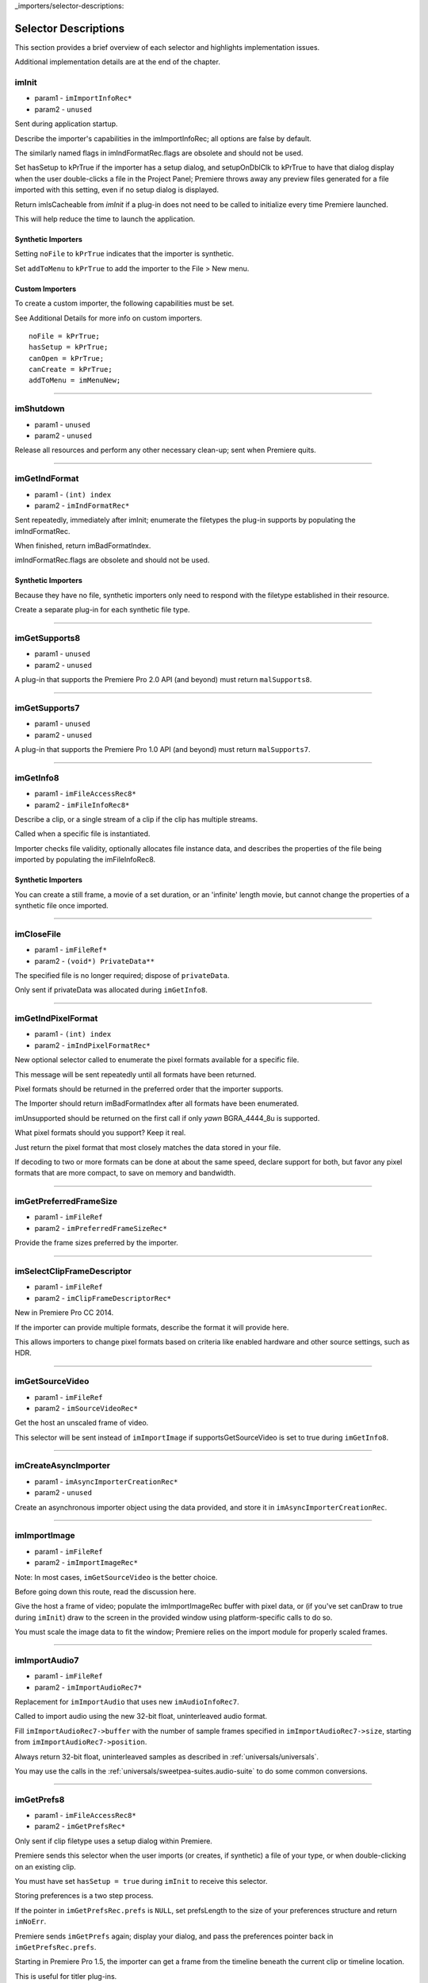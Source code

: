 ..

_importers/selector-descriptions:

Selector Descriptions
################################################################################

This section provides a brief overview of each selector and highlights implementation issues.

Additional implementation details are at the end of the chapter.

imInit
================================================================================

- param1 - ``imImportInfoRec*``
- param2 - ``unused``

Sent during application startup.

Describe the importer's capabilities in the imImportInfoRec; all options are false by default.

The similarly named flags in imIndFormatRec.flags are obsolete and should not be used.

Set hasSetup to kPrTrue if the importer has a setup dialog, and setupOnDblClk to kPrTrue to have that dialog display when the user double-clicks a file in the Project Panel; Premiere throws away any preview files generated for a file imported with this setting, even if no setup dialog is displayed.

Return imIsCacheable from *imInit* if a plug-in does not need to be called to initialize every time Premiere launched.

This will help reduce the time to launch the application.

Synthetic Importers
********************************************************************************

Setting ``noFile`` to ``kPrTrue`` indicates that the importer is synthetic.

Set ``addToMenu`` to ``kPrTrue`` to add the importer to the File > New menu.

Custom Importers
********************************************************************************

To create a custom importer, the following capabilities must be set.

See Additional Details for more info on custom importers.

::

  noFile = kPrTrue;
  hasSetup = kPrTrue;
  canOpen = kPrTrue;
  canCreate = kPrTrue;
  addToMenu = imMenuNew;

----

imShutdown
================================================================================

- param1 - ``unused``
- param2 - ``unused``

Release all resources and perform any other necessary clean-up; sent when Premiere quits.

----

imGetIndFormat
================================================================================

- param1 - ``(int) index``
- param2 - ``imIndFormatRec*``

Sent repeatedly, immediately after imInit; enumerate the filetypes the plug-in supports by populating the imIndFormatRec.

When finished, return imBadFormatIndex.

imIndFormatRec.flags are obsolete and should not be used.

Synthetic Importers
********************************************************************************

Because they have no file, synthetic importers only need to respond with the filetype established in their resource.

Create a separate plug-in for each synthetic file type.

----

imGetSupports8
================================================================================

- param1 - ``unused``
- param2 - ``unused``

A plug-in that supports the Premiere Pro 2.0 API (and beyond) must return ``malSupports8``.

----

imGetSupports7
================================================================================

- param1 - ``unused``
- param2 - ``unused``

A plug-in that supports the Premiere Pro 1.0 API (and beyond) must return ``malSupports7``.

----

imGetInfo8
================================================================================

- param1 - ``imFileAccessRec8*``
- param2 - ``imFileInfoRec8*``

Describe a clip, or a single stream of a clip if the clip has multiple streams.

Called when a specific file is instantiated.

Importer checks file validity, optionally allocates file instance data, and describes the properties of the file being imported by populating the imFileInfoRec8.

Synthetic Importers
********************************************************************************

You can create a still frame, a movie of a set duration, or an 'infinite' length movie, but cannot change the properties of a synthetic file once imported.

----

imCloseFile
================================================================================

- param1 - ``imFileRef*``
- param2 - ``(void*) PrivateData**``

The specified file is no longer required; dispose of ``privateData``.

Only sent if privateData was allocated during ``imGetInfo8``.

----

imGetIndPixelFormat
================================================================================

- param1 - ``(int) index``
- param2 - ``imIndPixelFormatRec*``

New optional selector called to enumerate the pixel formats available for a specific file.

This message will be sent repeatedly until all formats have been returned.

Pixel formats should be returned in the preferred order that the importer supports.

The Importer should return imBadFormatIndex after all formats have been enumerated.

imUnsupported should be returned on the first call if only *yawn* BGRA_4444_8u is supported.

What pixel formats should you support? Keep it real.

Just return the pixel format that most closely matches the data stored in your file.

If decoding to two or more formats can be done at about the same speed, declare support for both, but favor any pixel formats that are more compact, to save on memory and bandwidth.

----

imGetPreferredFrameSize
================================================================================

- param1 - ``imFileRef``
- param2 - ``imPreferredFrameSizeRec*``

Provide the frame sizes preferred by the importer.

----

imSelectClipFrameDescriptor
================================================================================

- param1 - ``imFileRef``
- param2 - ``imClipFrameDescriptorRec*``

New in Premiere Pro CC 2014.

If the importer can provide multiple formats, describe the format it will provide here.

This allows importers to change pixel formats based on criteria like enabled hardware and other source settings, such as HDR.

----

imGetSourceVideo
================================================================================

- param1 - ``imFileRef``
- param2 - ``imSourceVideoRec*``

Get the host an unscaled frame of video.

This selector will be sent instead of ``imImportImage`` if supportsGetSourceVideo is set to true during ``imGetInfo8``.

----

imCreateAsyncImporter
================================================================================

- param1 - ``imAsyncImporterCreationRec*``
- param2 - ``unused``

Create an asynchronous importer object using the data provided, and store it in ``imAsyncImporterCreationRec``.

----

imImportImage
================================================================================

- param1 - ``imFileRef``
- param2 - ``imImportImageRec*``

Note: In most cases, ``imGetSourceVideo`` is the better choice.

Before going down this route, read the discussion here.

Give the host a frame of video; populate the imImportImageRec buffer with pixel data, or (if you've set canDraw to true during ``imInit``) draw to the screen in the provided window using platform-specific calls to do so.

You must scale the image data to fit the window; Premiere relies on the import module for properly scaled frames.

----

imImportAudio7
================================================================================

- param1 - ``imFileRef``
- param2 - ``imImportAudioRec7*``

Replacement for ``imImportAudio`` that uses new ``imAudioInfoRec7``.

Called to import audio using the new 32-bit float, uninterleaved audio format.

Fill ``imImportAudioRec7->buffer`` with the number of sample frames specified in ``imImportAudioRec7->size``, starting from ``imImportAudioRec7->position``.

Always return 32-bit float, uninterleaved samples as described in :ref:`universals/universals`.

You may use the calls in the :ref:`universals/sweetpea-suites.audio-suite` to do some common conversions.

----

imGetPrefs8
================================================================================

- param1 - ``imFileAccessRec8*``
- param2 - ``imGetPrefsRec*``

Only sent if clip filetype uses a setup dialog within Premiere.

Premiere sends this selector when the user imports (or creates, if synthetic) a file of your type, or when double-clicking on an existing clip.

You must have set ``hasSetup = true`` during ``imInit`` to receive this selector.

Storing preferences is a two step process.

If the pointer in ``imGetPrefsRec.prefs`` is ``NULL``, set prefsLength to the size of your preferences structure and return ``imNoErr``.

Premiere sends ``imGetPrefs`` again; display your dialog, and pass the preferences pointer back in ``imGetPrefsRec.prefs``.

Starting in Premiere Pro 1.5, the importer can get a frame from the timeline beneath the current clip or timeline location.

This is useful for titler plug-ins.

Use the ``getPreviewFrameEx`` callback with the time given by ``TDB_TimeRecord`` ``tdbTimelocation`` in ``imGetPrefsRec``.

Synthetic Importers
********************************************************************************

Synthetic importers can specify the displayable name by changing the ``newfilename`` member of ``imFileAccessRec8``.

The first time this selector is sent, the ``imGetPrefsRec.timelineData``, though non-null, contains garbage and should not be used.

It will only contain valid information once the user has put the clip into the timeline, and is double-clicking on it.

Custom Importers
********************************************************************************

Custom importers should return imSetFile after successfully creating a new file, storing the file access information in imFileAccessRec8.

Premiere will use this data to then ask the importer to open the file it created.

See Additional Details for more information on custom importers.

----

imOpenFile8
================================================================================

- param1 - ``imFileRef*``
- param2 - ``imFileOpenRec8*``

Open a file and give Premiere its handle.

This selector is sent only if canOpen was set to true during ``imInit``; do so if you generate child files, you need to have read and write access during the Premiere session, or use a custom file system.

If you respond to this selector, you must also respond to ``imQuietFile`` and ``imCloseFile``.

You may additionally need to respond to ``imDeleteFile`` and ``imSaveFile``; see Additional Details.

Close any child files during ``imCloseFile``.

Importers that open their own files should specify how many files they keep open between ``imOpenFile8`` and ``imQuietFile`` using the new Importer File Manager Suite, if the number is not equal to one.

Importers that don't open their own files, or importers that only open a single file should not use this suite.

Premiere's File Manager now keeps track of the number of files held open by importers, and limits the number open at a time by closing the least recently used files when too many are open.

On Windows, this helps memory usage, but on Mac OS this addresses a whole class of bugs that may occur when too many files are open.

----

imQuietFile
================================================================================

- param1 - ``imFileRef*``
- param2 - ``(void*) PrivateData**``

Close the file in ``imFileRef``, and release any hardware resources associated with it.

Respond to this selector only if ``canOpen`` was set to true during imInit.

A quieted file is closed (at the OS level), but associated privateData is maintained by Premiere.

Do not deallocate ``privateData`` in response to ``imQuietFile``; do so during ``imCloseFile``.

----

imSaveFile8
================================================================================

- param1 - ``imSaveFileRec8*``
- param2 - ``unused``

Save the file specified in ``imSaveFileRec8``.

Only sent if canOpen was set to true during ``imInit``.

----

imDeleteFile
================================================================================

- param1 - ``imDeleteFileRec*``
- param2 - ``unused``

Request this selector (by setting canDelete to true during ``imInit``) only if you have child files or related files associated with your file.

If you have only a single file per clip you do not need to delete your own files.

Numbered still file importers do not need to respond to this selector; each file is handled individually.

----

imCalcSize8
================================================================================

- param1 - ``imCalcSizeRec*``
- param2 - ``imFileAccessRec8*``

Called before Premiere trims a clip, to get the disk size used by a clip.

This selector is called if the importer sets imImportInfoRec.canCalcSizes to non-zero.

An importer should support this call if it uses a tree of files represented as one top-level file to Premiere.

The importer should calculate either the trimmed or current size of the file and return it.

If the ``trimIn`` and ``duration`` are set to zero, Premiere is asking for the current size of the file.

If the ``trimIn`` and ``duration`` are valid values, Premiere is asking for the trimmed size.

----

imCheckTrim8
================================================================================

- param1 - ``imCheckTrimRec*``
- param2 - ``imFileAccessRec8*``

Called before Premiere trims a clip, to check if a clip can be trimmed at the specified boundaries.

``imCheckTrimRec`` and ``imFileAccessRec`` are passed in.

The importer examines the proposed trimmed size of the file, and can change the requested in point and duration to new values if the file can only be trimmed at certain locations (for example, at GOP boundaries in MPEG files).

If the importer changes the in and duration, the new values must include all the material requested in the original trim request.

If an importer does not need to change the in and duration, it may either return imUnsupported, or imNoErr and simply not change the in/duration fields.

If the importer does not want the file trimmed (perhaps because the audio or video would be degraded if trimmed at all) it can return imCantTrim and the trim operation will fail and the file will be copied instead.

For a file with both audio and video, the selector will be sent several times.

The first time, ``imCheckTrimRec`` will have both ``keepAudio`` and ``keepVideo`` set to a non-zero value, and the trim boundaries will represent the entire file, and Premiere is asking if the file can be trimmed at all.

If the importer returns an error, it will not be called again.

The second time, ``imCheckTrimRec`` will have keepAudio set to a non-zero value, and the trim boundaries will represent the audio in and out points in the audio timebase, and Premiere is asking if the audio can be trimmed on these boundaries.

The third time, ``imCheckTrimRec`` will have keepVideo set to a non-zero value, and the trim boundaries will represent the video in and out points in the video timebase, and Premiere is asking if the video can be trimmed on these boundaries.

If either the video or audio boundaries extend further than the other boundaries, Premiere will trim the file at the furthest boundary.

----

imTrimFile8
================================================================================

- param1 - ``imFileAccessRec8*``
- param2 - ``imTrimFileRec8*``

Called when Premiere trims a clip.

``imFileAccessRec8`` and ``imTrimFileRec8`` are passed in.

``imDiskFull`` or ``imDiskErr`` may be returned if there is an error while trimming.

The current file, inPoint, and new duration are given and a destination file path.

If a file has video and audio, the trim time is in the video's timebase.

For audio only, the trim times are in the audio timebase.

A simple callback and ``callbackID`` is passed to ``imTrimFile8`` and ``imSaveFile8`` that allows plug-ins to query whether or not the user has cancelled the operation.

If non-zero (and they can be nil), the callback pointer should be called to check for cancellation.

The callback function will return ``imProgressAbort`` or ``imProgressContinue``.

----

imCopyFile
================================================================================

- param1 - ``imCopyFileRec*``
- param2 - ``unused``

``imCopyFile`` is sent rather than ``imSaveFile`` to importers that have set ``imImportInfoRec`` can Copy when doing a copy operation using the Project Manager.

The importer should maintain data on the original file rather than the copy when it returns from the selector.

----

imRetargetAccelerator
================================================================================

- param1 - ``imAcceleratorRec*``
- param2 - ``unused``

When the Project Manager copies media and its accelerator, this selector gives an opportunity to update the accelerator to refer to the copied media.

----

imQueryDestinationPath
================================================================================

- param1 - ``imQueryDestinationPathRec*``
- param2 - ``unused``

New in CS5.

This allows the plug-in to modify the path that will be used for a trimmed clip, so the trimmed project is written with the correct path.

----

imInitiateAsyncClosedCaptionScan
================================================================================

- param1 - ``imFileRef``
- param2 - ``imInitiateAsyncClosedCaptionScanRec*``

New in CC.

Gives a chance for the importer to allocate private data to be used during the scan for any closed captions embedded in the clip.

If there are no captions, return imNoCaptions.

----

imGetNextClosedCaption
================================================================================

- param1 - ``imFileRef``
- param2 - ``imGetNextClosedCaptionRec*``

New in CC.

Called iteratively, each time asking the importer for a single closed caption embedded in the clip.

After returning the last caption, return imNoCaptions to signal the end of the scan.

----

imCompleteAsyncClosedCaptionScan
================================================================================

- param1 - ``imFileRef``
- param2 - ``imCompleteAsyncClosedCaptionScanRec*``

New in CC.

Called to cleanup any temporary data used while getting closed captions embedded in the clip, and to see if the scan completed without error.

----

imAnalysis
================================================================================

- param1 - ``imFileRef``
- param2 - ``imAnalysisRec*``

Provide information about the file in the imAnalysisRec; this is sent when the user views the Properties dialog for your file.

Premiere displays a dialog with information about the file, including the text you provide.

----

imDataRateAnalysis
================================================================================

- param1 - ``imFileRef``
- param2 - ``imDataRateAnalysisRec*``

Give Premiere a data rate analysis of the file.

Sent when the user presses the Data Rate button in the Properties dialog, and is enabled only if hasDataRate was true in the imFileInfoRec returned during *imGetInfo*.

Premiere generates a data rate analysis graph from the data provided.

----

imGetTimeInfo8
================================================================================

- param1 - ``imFileRef``
- param2 - ``imTimeInfoRec8*``

Read any embedded timecode data in the file.

Supercedes ``imGetTimeInfo``.

----

imSetTimeInfo8
================================================================================

- param1 - ``imFileRef``
- param2 - ``imTimeInfoRec8*``

Sent after a capture completes, where timecode was provided by the recorder or device controller.

Use this to write timecode data and timecode rate to your file.

See :ref:`universals/universals` for more information on time in Premiere.

Supercedes ``imSetTimeInfo``.

Timecode rate is important for files that have timecode, but not an implicit frame rate, or where the sampling rate might differ from the timecode rate.

For example, audio captured from a tape uses the video's frame rate for timecode, although its sampling rate is not equal to the timecode rate.

Another example is capturing a still from tape, which could be stamped with timecode, yet not have a media frame rate.

----

imGetFileAttributes
================================================================================

- param1 - ``imFileAttributesRec*``

Optional.

``Pass back the creation date stamp in imFileAttributesRec.``

----

imGetMetaData
================================================================================

- param1 - ``imFileRef``
- param2 - ``imMetaDataRec*``

Called to get a metadata chunk specified by a fourcc code.

If imMetaDataRec->buffer is null, the plug-in should set buffersize to the required buffer size and return imNoErr.

Premiere will then call again with the appropriate buffer already allocated.

----

imSetMetaData
================================================================================

- param1 - ``imFileRef``
- param2 - ``imMetaDataRec*``

Called to add a metadata chunk specified by a fourcc code.

----

imDeferredProcessing
================================================================================

- param1 - ``imDeferredProcessingRec*``
- param2 - ``unused``

Describe the current progress of the deferred processing on the clip.

----

imGetAudioChannelLayout
================================================================================

- param1 - ``imFileRef``
- param2 - ``imGetAudioChannelLayoutRec* New in CC.``

Called to get the audio channel layout in the file.

----

imGetPeakAudio
================================================================================

- param1 - ``imFileRef``
- param2 - ``imPeakAudioRec*``

Optional selector allows Premiere to get audio peak data directly from the importer.

This is used for synthetic clips longer than five minutes.

Providing peak data can significantly improve waveform rendering performance when the user views audio waveform of the clip in the Source Monitor.

----

imQueryContentState
================================================================================

- param1 - ``imQueryContentStateRec*``
- param2 - ``unused``

New in CS5.

This is used by streaming importers and folder based importers (P2, XDCAM, etc) that have multiple files that comprise the content.

If an importer doesn't support the selector then the host checks the last modification time for the main file.

----

imQueryStreamLabel
================================================================================

- param1 - ``imQueryStreamLabelRec*``
- param2 - ``unused``

New in CS6.

This is used by stereoscopic importers to specify which stream IDs represent the left and right eyes.

----

imGetSubTypeNames
================================================================================

- param1 - ``(csSDK_int32) fileType``
- param2 - ``imSubTypeDescriptionRec**``

New optional selector added for After Effects CS3.

As of CS4, this info still isn't used in Premiere Pro, but is used in After Effects to display the codec name in the Project Panel.

The importer should fill in the codec name for the specific subtype fourcc provided.

This selector will be sent repeatedly until names for all subtypes have been requested.

The ``imSubTypeDescriptionRec`` must be allocated by the importer, and will be released by the plug-in host.

----

imGetIndColorProfile
================================================================================

- param1 - ``(int) index``
- param2 - ``imIndColorProfileRec*``

New in After Effects CS5.5; not used in Premiere Pro.

Only sent if the importer has set ``imImageInfoRec.colorProfileSupport`` to ``imColorProfileSupport_Fixed``.

This selector is sent iteratively for the importer to provide a description of each color profile supported by the clip.

After all color profiles have been described, return a non-zero value.

----

imQueryInputFileList
================================================================================

- param1 - ``imQueryInputFileListRec*``
- param2 - ``unused``

New for After Effects CS6; not used in Premiere Pro.

If an importer supports media that uses more than a single file (i.e.

a file structure with seperate files for metadata, or separate video and audio files), this is the way the importer can specify all of its source files, in order to support Collect Files in After Effects.

In ``imImportInfoRec``, a new member, ``canProvideFileList``, specifies whether the importer can provide a list of all files for a copy operation.

If the importer does not implement this selector, the host will assume the media just uses a single file at the original imported media path.
